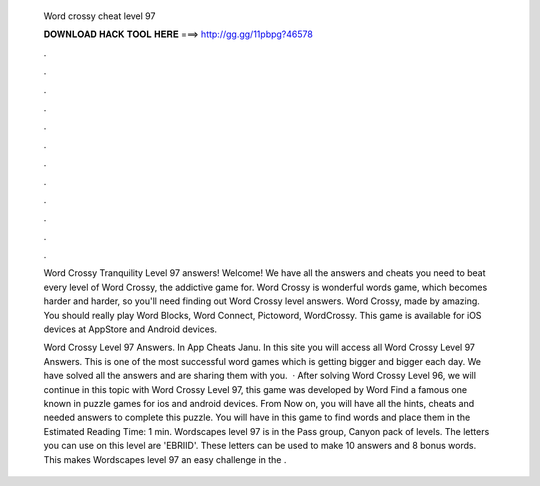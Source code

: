   Word crossy cheat level 97
  
  
  
  𝐃𝐎𝐖𝐍𝐋𝐎𝐀𝐃 𝐇𝐀𝐂𝐊 𝐓𝐎𝐎𝐋 𝐇𝐄𝐑𝐄 ===> http://gg.gg/11pbpg?46578
  
  
  
  .
  
  
  
  .
  
  
  
  .
  
  
  
  .
  
  
  
  .
  
  
  
  .
  
  
  
  .
  
  
  
  .
  
  
  
  .
  
  
  
  .
  
  
  
  .
  
  
  
  .
  
  Word Crossy Tranquility Level 97 answers! Welcome! We have all the answers and cheats you need to beat every level of Word Crossy, the addictive game for. Word Crossy is wonderful words game, which becomes harder and harder, so you'll need finding out Word Crossy level answers. Word Crossy, made by amazing. You should really play Word Blocks, Word Connect, Pictoword, WordCrossy. This game is available for iOS devices at AppStore and Android devices.
  
  Word Crossy Level 97 Answers. In App Cheats Janu. In this site you will access all Word Crossy Level 97 Answers. This is one of the most successful word games which is getting bigger and bigger each day. We have solved all the answers and are sharing them with you.  · After solving Word Crossy Level 96, we will continue in this topic with Word Crossy Level 97, this game was developed by Word Find a famous one known in puzzle games for ios and android devices. From Now on, you will have all the hints, cheats and needed answers to complete this puzzle. You will have in this game to find words and place them in the Estimated Reading Time: 1 min. Wordscapes level 97 is in the Pass group, Canyon pack of levels. The letters you can use on this level are 'EBRIID'. These letters can be used to make 10 answers and 8 bonus words. This makes Wordscapes level 97 an easy challenge in the .
